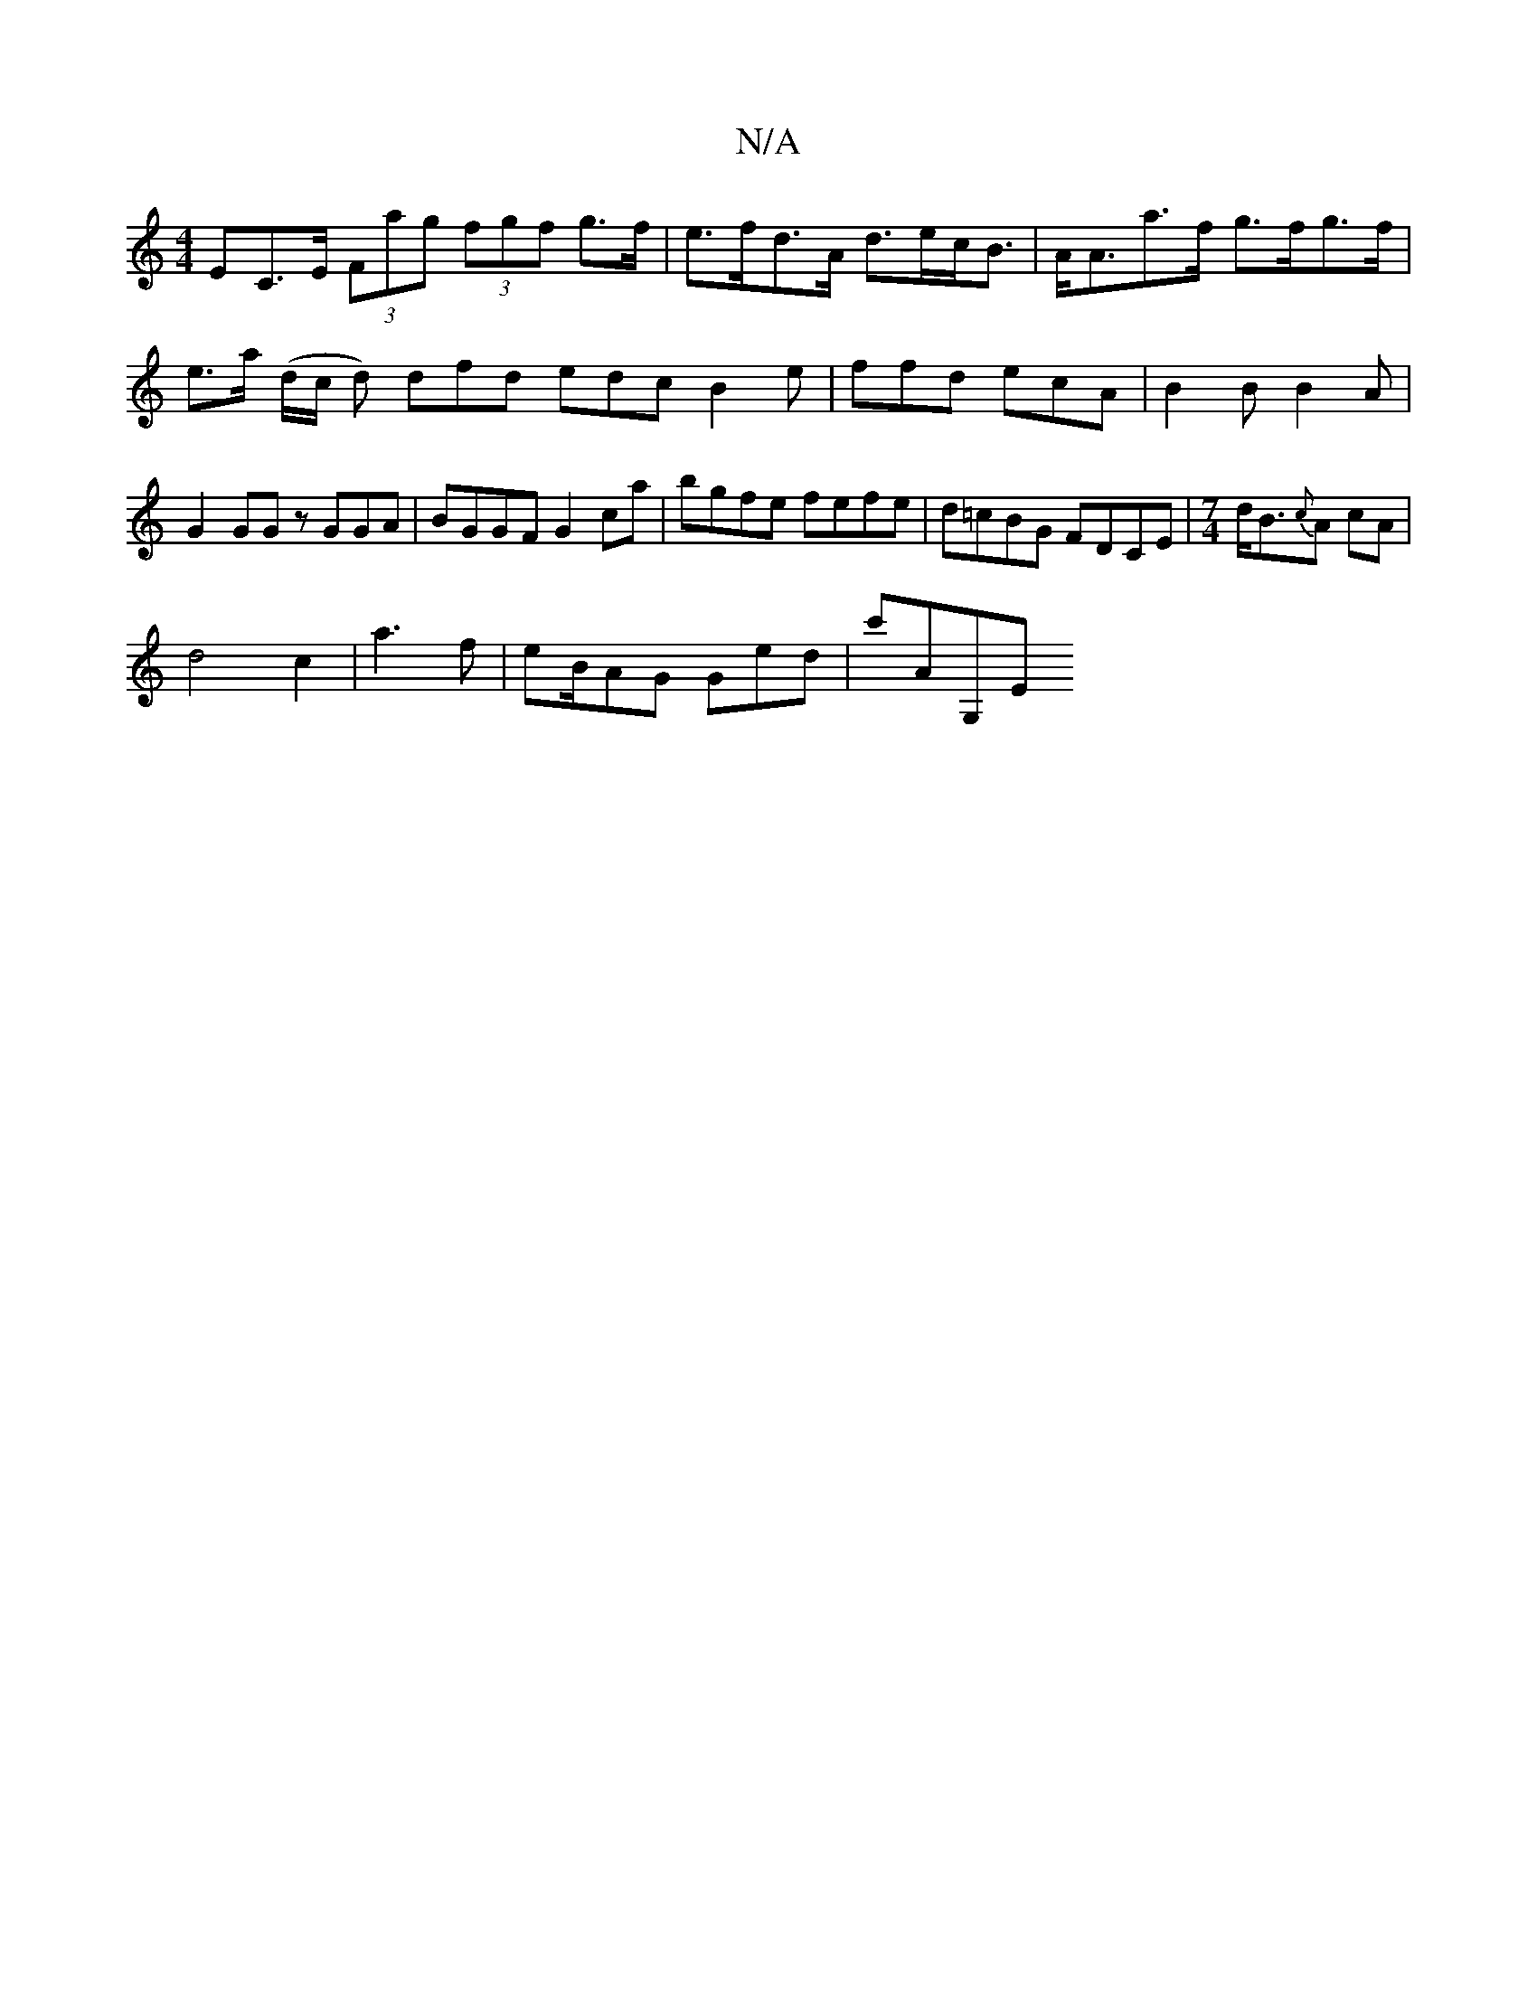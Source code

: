 X:1
T:N/A
M:4/4
R:N/A
K:Cmajor
EC>E (3Fag (3fgf g>f | e>fd>A d>ec<B | A<Aa>f g>fg>f|e>a (d/c/ d) dfd edc B2e|ffd ecA | B2B B2 A | G2 GG zGGA| BGGF G2 ca|bgfe fefe|d=cBG FDCE | [M:7/4] d<B{c}A cA |
d4 c2|a3 f| eB/AG Ged | c'AG,E "G/